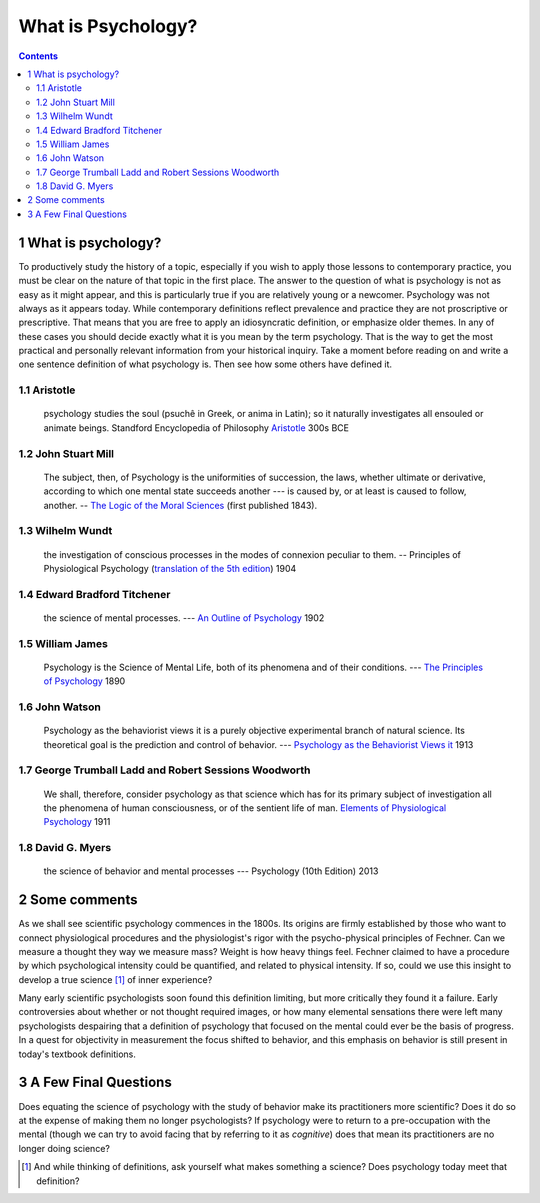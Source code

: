 ===================
What is Psychology?
===================


.. contents::



1 What is psychology?
---------------------

To productively study the history of a topic, especially if you wish to apply those lessons to contemporary practice, you must be clear on the nature of that topic in the first place. The answer to the question of what is psychology is not as easy as it might appear, and this is particularly true if you are relatively young or a newcomer. Psychology was not always as it appears today. While contemporary definitions reflect prevalence and practice they are not proscriptive or prescriptive. That means that you are free to apply an idiosyncratic definition, or emphasize older themes. In any of these cases you should decide exactly what it is you mean by the term psychology. That is the way to get the most practical and personally relevant information from your historical inquiry. Take a moment before reading on and write a one sentence definition of what psychology is. Then see how some others have defined it.

.. raw:: pdf 

   Page Break

1.1 Aristotle
~~~~~~~~~~~~~

    psychology studies the soul (psuchê in Greek, or anima in Latin); so it naturally investigates all ensouled or animate beings. Standford Encyclopedia of Philosophy `Aristotle <http://plato.stanford.edu/entries/aristotle-psychology/>`_ 300s BCE

1.2 John Stuart Mill
~~~~~~~~~~~~~~~~~~~~

    The subject, then, of Psychology is the uniformities of succession, the laws, whether ultimate or derivative, according to which one mental state succeeds another --- is caused by, or at least is caused to follow, another. -- `The Logic of the Moral Sciences <https://books.google.ca/books?id=J0aijD0QQeoC&pg=PA39&lpg=PA39&dq=john+stuart+mill+elementary+laws+of+mind&source=bl&ots=cLXZn1c8AL&sig=ujStz3w3IcnsGzd9WtYDpjKggFQ&hl=en&sa=X&ved=0ahUKEwilyqGW34vMAhXBmIMKHXdIAfgQ6AEIHDAA#v=onepage&q&f=false>`_ (first published 1843). 

1.3 Wilhelm Wundt
~~~~~~~~~~~~~~~~~

    the investigation of conscious processes in the modes of connexion peculiar to them. -- Principles of Physiological Psychology (`translation of the 5th edition <https://archive.org/stream/principlesphysi01wundgoog#page/n22/mode/2up>`_) 1904

1.4 Edward Bradford Titchener
~~~~~~~~~~~~~~~~~~~~~~~~~~~~~

    the science of mental processes. --- `An Outline of Psychology <https://archive.org/details/anoutlinepsycho01titcgoog>`_ 1902

1.5 William James
~~~~~~~~~~~~~~~~~

    Psychology is the Science of Mental Life, both of its phenomena and of their conditions. --- `The Principles of Psychology <http://psychclassics.yorku.ca/James/Principles/prin1.htm>`_ 1890

1.6 John Watson
~~~~~~~~~~~~~~~

    Psychology as the behaviorist views it is a purely objective experimental branch of natural science. Its theoretical goal is the prediction and control of behavior. --- `Psychology as the Behaviorist Views it <http://psychclassics.yorku.ca/Watson/views.htm>`_ 1913

1.7 George Trumball Ladd and Robert Sessions Woodworth
~~~~~~~~~~~~~~~~~~~~~~~~~~~~~~~~~~~~~~~~~~~~~~~~~~~~~~

    We shall, therefore, consider psychology as that science which has for its primary subject of investigation all the phenomena of human consciousness, or of the sentient life of man. `Elements of Physiological Psychology <https://archive.org/stream/cu31924003161761#page/n7/mode/2up>`_ 1911

1.8 David G. Myers
~~~~~~~~~~~~~~~~~~

    the science of behavior and mental processes --- Psychology (10th Edition) 2013

2 Some comments
---------------

As we shall see scientific psychology commences in the 1800s. Its origins are firmly established by those who want to connect physiological procedures and the physiologist's rigor with the psycho-physical principles of Fechner. Can we measure a thought they way we measure mass? Weight is how heavy things feel. Fechner claimed to have a procedure by which psychological intensity could be quantified, and related to physical intensity. If so, could we use this insight to develop a true science [1]_  of inner experience? 

Many early scientific psychologists soon found this definition limiting, but more critically they found it a failure. Early controversies about whether or not thought required images, or how many elemental sensations there were left many psychologists despairing that a definition of psychology that focused on the mental could ever be the basis of progress. In a quest for objectivity in measurement the focus shifted to behavior, and this emphasis on behavior is still present in today's textbook definitions.

3 A Few Final Questions
-----------------------

Does equating the science of psychology with the study of behavior make its practitioners more scientific? Does it do so at the expense of making them no longer psychologists? If psychology were to return to a pre-occupation with the mental (though we can try to avoid facing that by referring to it as  *cognitive*) does that mean its practitioners are no longer doing science?


.. [1] And while thinking of definitions, ask yourself what makes something a science? Does psychology today meet that definition?
